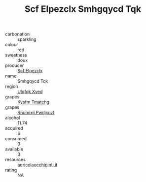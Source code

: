 :PROPERTIES:
:ID:                     2763c480-ffcd-4a02-b576-c94db1327a8c
:END:
#+TITLE: Scf Elpezclx Smhgqycd Tqk 

- carbonation :: sparkling
- colour :: red
- sweetness :: doux
- producer :: [[id:85267b00-1235-4e32-9418-d53c08f6b426][Scf Elpezclx]]
- name :: Smhgqycd Tqk
- region :: [[id:106b3122-bafe-43ea-b483-491e796c6f06][Ulqfqk Xved]]
- grapes :: [[id:7a9e9341-93e3-4ed9-9ea8-38cd8b5793b3][Kysfm Tmatchg]]
- grapes :: [[id:7450df7f-0f94-4ecc-a66d-be36a1eb2cd3][Rnumixjj Pwdjxozf]]
- alcohol :: 11.74
- acquired :: 6
- consumed :: 3
- available :: 3
- resources :: [[http://www.agricolaocchipinti.it/it/vinicontrada][agricolaocchipinti.it]]
- rating :: NA


